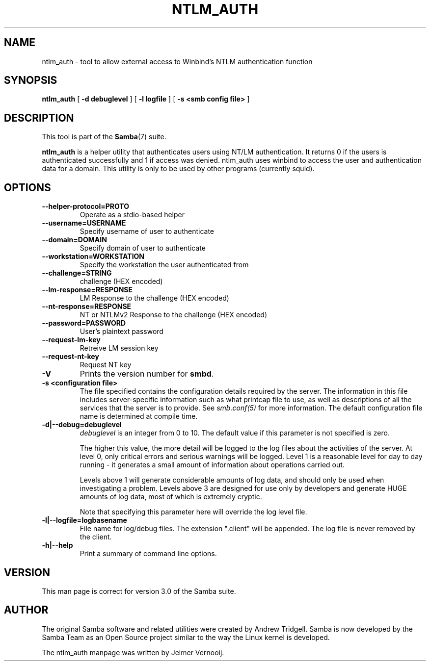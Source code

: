 .\" This manpage has been automatically generated by docbook2man 
.\" from a DocBook document.  This tool can be found at:
.\" <http://shell.ipoline.com/~elmert/comp/docbook2X/> 
.\" Please send any bug reports, improvements, comments, patches, 
.\" etc. to Steve Cheng <steve@ggi-project.org>.
.TH "NTLM_AUTH" "1" "17 April 2003" "" ""

.SH NAME
ntlm_auth \- tool to allow external access to Winbind's NTLM authentication function
.SH SYNOPSIS

\fBntlm_auth\fR [ \fB-d debuglevel\fR ] [ \fB-l logfile\fR ] [ \fB-s <smb config file>\fR ]

.SH "DESCRIPTION"
.PP
This tool is part of the \fBSamba\fR(7) suite.
.PP
\fBntlm_auth\fR is a helper utility that authenticates 
users using NT/LM authentication. It returns 0 if the users is authenticated
successfully and 1 if access was denied. ntlm_auth uses winbind to access 
the user and authentication data for a domain. This utility 
is only to be used by other programs (currently squid).
.SH "OPTIONS"
.TP
\fB--helper-protocol=PROTO\fR
Operate as a stdio-based helper
.TP
\fB--username=USERNAME\fR
Specify username of user to authenticate
.TP
\fB--domain=DOMAIN\fR
Specify domain of user to authenticate
.TP
\fB--workstation=WORKSTATION\fR
Specify the workstation the user authenticated from
.TP
\fB--challenge=STRING\fR
challenge (HEX encoded)
.TP
\fB--lm-response=RESPONSE\fR
LM Response to the challenge (HEX encoded)
.TP
\fB--nt-response=RESPONSE\fR
NT or NTLMv2 Response to the challenge (HEX encoded)
.TP
\fB--password=PASSWORD\fR
User's plaintext password
.TP
\fB--request-lm-key\fR
Retreive LM session key
.TP
\fB--request-nt-key\fR
Request NT key
.TP
\fB-V\fR
Prints the version number for 
\fBsmbd\fR.
.TP
\fB-s <configuration file>\fR
The file specified contains the 
configuration details required by the server.  The 
information in this file includes server-specific
information such as what printcap file to use, as well 
as descriptions of all the services that the server is 
to provide. See \fIsmb.conf(5)\fR for more information.
The default configuration file name is determined at 
compile time.
.TP
\fB-d|--debug=debuglevel\fR
\fIdebuglevel\fR is an integer 
from 0 to 10.  The default value if this parameter is 
not specified is zero.

The higher this value, the more detail will be 
logged to the log files about the activities of the 
server. At level 0, only critical errors and serious 
warnings will be logged. Level 1 is a reasonable level for
day to day running - it generates a small amount of 
information about operations carried out.

Levels above 1 will generate considerable 
amounts of log data, and should only be used when 
investigating a problem. Levels above 3 are designed for 
use only by developers and generate HUGE amounts of log
data, most of which is extremely cryptic.

Note that specifying this parameter here will 
override the log
level file.
.TP
\fB-l|--logfile=logbasename\fR
File name for log/debug files. The extension
".client" will be appended. The log file is
never removed by the client.
.TP
\fB-h|--help\fR
Print a summary of command line options.
.SH "VERSION"
.PP
This man page is correct for version 3.0 of the Samba 
suite.
.SH "AUTHOR"
.PP
The original Samba software and related utilities 
were created by Andrew Tridgell. Samba is now developed
by the Samba Team as an Open Source project similar 
to the way the Linux kernel is developed.
.PP
The ntlm_auth manpage was written by Jelmer Vernooij.
